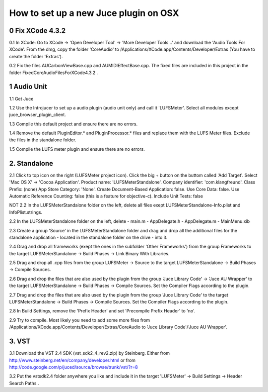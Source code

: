 How to set up a new Juce plugin on OSX
======================================

0 Fix XCode 4.3.2
-----------------

0.1 In XCode: Go to XCode -> 'Open Developer Tool' 
-> 'More Developer Tools...' and download the 'Audio Tools
For XCode'. From the dmg, copy the folder 'CoreAudio' to
/Applications/XCode.app/Contents/Developer/Extras
(You have to create the folder 'Extras').

0.2 Fix the files AUCarbonViewBase.cpp and AUMIDIEffectBase.cpp.
The fixed files are included in this project in the folder
FixedCoreAudioFilesForXCode4.3.2 .


1 Audio Unit
------------

1.1 Get Juce

1.2 Use the Introjucer to set up a audio plugin (audio unit only)
and call it 'LUFSMeter'. Select all modules except
juce_browser_plugin_client.

1.3 Compile this default project and ensure there are no errors.

1.4 Remove the default PluginEditor.* and PluginProcessor.* files and
replace them with the LUFS Meter files. Exclude the files in the
standalone folder.

1.5 Compile the LUFS meter plugin and ensure there are no errors.

2. Standalone
-------------

2.1 Click to top icon on the right (LUFSMeter project icon). Click the big +
button on the buttom called 'Add Target'. Select 'Mac OS X' ->
'Cocoa Application'.
Product name: 'LUFSMeterStandalone'.
Company identifier: 'com.klangfreund'.
Class Prefix: (none)
App Store Category: 'None'.
Create Document-Based Application: false.
Use Core Data: false.
Use Automatic Reference Counting: false (this is a feature for objective-c).
Include Unit Tests: false

NOT
2.2 In the LUFSMeterStandalone folder on the left, delete all files
exept LUFSMeterStandalone-Info.plist and InfoPlist.strings.

2.2 In the LUFSMeterStandalone folder on the left, delete
- main.m
- AppDelegate.h
- AppDelegate.m
- MainMenu.xib

2.3 Create a group 'Source' in the LUFSMeterStandalone folder and drag
and drop all the additional files for the standalone application -
located in the standalone folder on the drive - into it.

2.4 Drag and drop all frameworks (exept the ones in the subfolder
'Other Frameworks') from the group Frameworks to the target
LUFSMeterStandalone -> Build Phases -> Link Binary With Libraries.

2.5 Drag and drop all .cpp files from the group LUFSMeter -> Source 
to the target LUFSMeterStandalone -> Build Phases -> Compile Sources.

2.6 Drag and drop the files that are also used by the plugin from the
group 'Juce Library Code' -> 'Juce AU Wrapper' to the target
LUFSMeterStandalone -> Build Phases -> Compile Sources.
Set the Compiler Flags according to the plugin.

2.7 Drag and drop the files that are also used by the plugin from the
group 'Juce Library Code' to the target
LUFSMeterStandalone -> Build Phases -> Compile Sources.
Set the Compiler Flags according to the plugin.

2.8 In Build Settings, remove the 'Prefix Header' and set 'Precompile
Prefix Header' to 'no'.

2.9 Try to compile. Most likely you need to add some more files
from /Applications/XCode.app/Contents/Developer/Extras/CoreAudio
to 'Juce Library Code'/'Juce AU Wrapper'.

3. VST
------

3.1 Download the VST 2.4 SDK (vst_sdk2_4_rev2.zip) by Steinberg.
Either from
http://www.steinberg.net/en/company/developer.html
or from
http://code.google.com/p/juced/source/browse/trunk/vst/?r=8

3.2 Put the vstsdk2.4 folder anywhere you like and include it in the
target 'LUFSMeter' -> Build Settings -> Header Search Paths .
